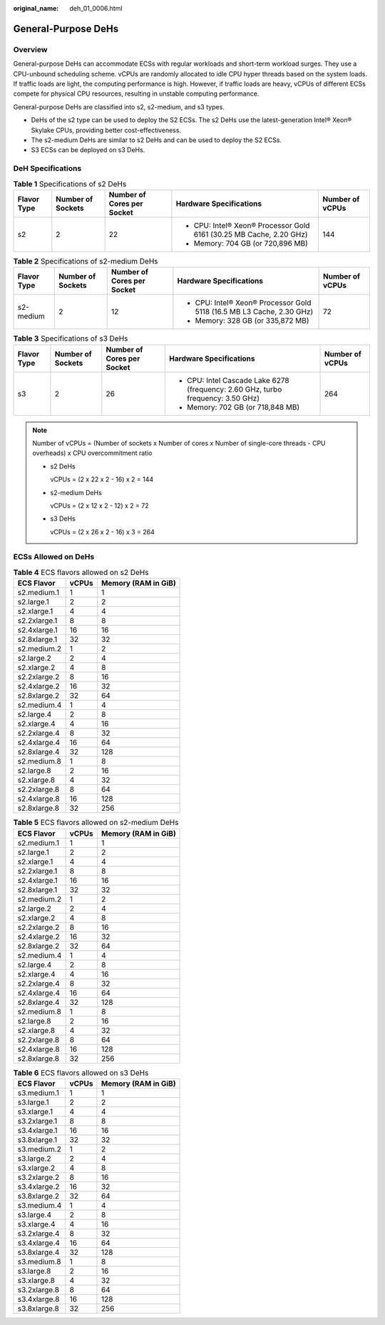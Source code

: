:original_name: deh_01_0006.html

.. _deh_01_0006:

General-Purpose DeHs
====================

Overview
--------

General-purpose DeHs can accommodate ECSs with regular workloads and short-term workload surges. They use a CPU-unbound scheduling scheme. vCPUs are randomly allocated to idle CPU hyper threads based on the system loads. If traffic loads are light, the computing performance is high. However, if traffic loads are heavy, vCPUs of different ECSs compete for physical CPU resources, resulting in unstable computing performance.

General-purpose DeHs are classified into s2, s2-medium, and s3 types.

-  DeHs of the s2 type can be used to deploy the S2 ECSs. The s2 DeHs use the latest-generation Intel® Xeon® Skylake CPUs, providing better cost-effectiveness.
-  The s2-medium DeHs are similar to s2 DeHs and can be used to deploy the S2 ECSs.
-  S3 ECSs can be deployed on s3 DeHs.

DeH Specifications
------------------

.. table:: **Table 1** Specifications of s2 DeHs

   +-------------+-------------------+----------------------------+---------------------------------------------------------------------+-----------------+
   | Flavor Type | Number of Sockets | Number of Cores per Socket | Hardware Specifications                                             | Number of vCPUs |
   +=============+===================+============================+=====================================================================+=================+
   | s2          | 2                 | 22                         | -  CPU: Intel® Xeon® Processor Gold 6161 (30.25 MB Cache, 2.20 GHz) | 144             |
   |             |                   |                            | -  Memory: 704 GB (or 720,896 MB)                                   |                 |
   +-------------+-------------------+----------------------------+---------------------------------------------------------------------+-----------------+

.. table:: **Table 2** Specifications of s2-medium DeHs

   +-------------+-------------------+----------------------------+-----------------------------------------------------------------------+-----------------+
   | Flavor Type | Number of Sockets | Number of Cores per Socket | Hardware Specifications                                               | Number of vCPUs |
   +=============+===================+============================+=======================================================================+=================+
   | s2-medium   | 2                 | 12                         | -  CPU: Intel® Xeon® Processor Gold 5118 (16.5 MB L3 Cache, 2.30 GHz) | 72              |
   |             |                   |                            | -  Memory: 328 GB (or 335,872 MB)                                     |                 |
   +-------------+-------------------+----------------------------+-----------------------------------------------------------------------+-----------------+

.. table:: **Table 3** Specifications of s3 DeHs

   +-------------+-------------------+----------------------------+----------------------------------------------------------------------------------+-----------------+
   | Flavor Type | Number of Sockets | Number of Cores per Socket | Hardware Specifications                                                          | Number of vCPUs |
   +=============+===================+============================+==================================================================================+=================+
   | s3          | 2                 | 26                         | -  CPU: Intel Cascade Lake 6278 (frequency: 2.60 GHz, turbo frequency: 3.50 GHz) | 264             |
   |             |                   |                            | -  Memory: 702 GB (or 718,848 MB)                                                |                 |
   +-------------+-------------------+----------------------------+----------------------------------------------------------------------------------+-----------------+

.. note::

   Number of vCPUs = (Number of sockets x Number of cores x Number of single-core threads - CPU overheads) x CPU overcommitment ratio

   -  s2 DeHs

      vCPUs = (2 x 22 x 2 - 16) x 2 = 144

   -  s2-medium DeHs

      vCPUs = (2 x 12 x 2 - 12) x 2 = 72

   -  s3 DeHs

      vCPUs = (2 x 26 x 2 - 16) x 3 = 264

ECSs Allowed on DeHs
--------------------

.. table:: **Table 4** ECS flavors allowed on s2 DeHs

   ============ ===== ===================
   ECS Flavor   vCPUs Memory (RAM in GiB)
   ============ ===== ===================
   s2.medium.1  1     1
   s2.large.1   2     2
   s2.xlarge.1  4     4
   s2.2xlarge.1 8     8
   s2.4xlarge.1 16    16
   s2.8xlarge.1 32    32
   s2.medium.2  1     2
   s2.large.2   2     4
   s2.xlarge.2  4     8
   s2.2xlarge.2 8     16
   s2.4xlarge.2 16    32
   s2.8xlarge.2 32    64
   s2.medium.4  1     4
   s2.large.4   2     8
   s2.xlarge.4  4     16
   s2.2xlarge.4 8     32
   s2.4xlarge.4 16    64
   s2.8xlarge.4 32    128
   s2.medium.8  1     8
   s2.large.8   2     16
   s2.xlarge.8  4     32
   s2.2xlarge.8 8     64
   s2.4xlarge.8 16    128
   s2.8xlarge.8 32    256
   ============ ===== ===================

.. table:: **Table 5** ECS flavors allowed on s2-medium DeHs

   ============ ===== ===================
   ECS Flavor   vCPUs Memory (RAM in GiB)
   ============ ===== ===================
   s2.medium.1  1     1
   s2.large.1   2     2
   s2.xlarge.1  4     4
   s2.2xlarge.1 8     8
   s2.4xlarge.1 16    16
   s2.8xlarge.1 32    32
   s2.medium.2  1     2
   s2.large.2   2     4
   s2.xlarge.2  4     8
   s2.2xlarge.2 8     16
   s2.4xlarge.2 16    32
   s2.8xlarge.2 32    64
   s2.medium.4  1     4
   s2.large.4   2     8
   s2.xlarge.4  4     16
   s2.2xlarge.4 8     32
   s2.4xlarge.4 16    64
   s2.8xlarge.4 32    128
   s2.medium.8  1     8
   s2.large.8   2     16
   s2.xlarge.8  4     32
   s2.2xlarge.8 8     64
   s2.4xlarge.8 16    128
   s2.8xlarge.8 32    256
   ============ ===== ===================

.. table:: **Table 6** ECS flavors allowed on s3 DeHs

   ============ ===== ===================
   ECS Flavor   vCPUs Memory (RAM in GiB)
   ============ ===== ===================
   s3.medium.1  1     1
   s3.large.1   2     2
   s3.xlarge.1  4     4
   s3.2xlarge.1 8     8
   s3.4xlarge.1 16    16
   s3.8xlarge.1 32    32
   s3.medium.2  1     2
   s3.large.2   2     4
   s3.xlarge.2  4     8
   s3.2xlarge.2 8     16
   s3.4xlarge.2 16    32
   s3.8xlarge.2 32    64
   s3.medium.4  1     4
   s3.large.4   2     8
   s3.xlarge.4  4     16
   s3.2xlarge.4 8     32
   s3.4xlarge.4 16    64
   s3.8xlarge.4 32    128
   s3.medium.8  1     8
   s3.large.8   2     16
   s3.xlarge.8  4     32
   s3.2xlarge.8 8     64
   s3.4xlarge.8 16    128
   s3.8xlarge.8 32    256
   ============ ===== ===================
